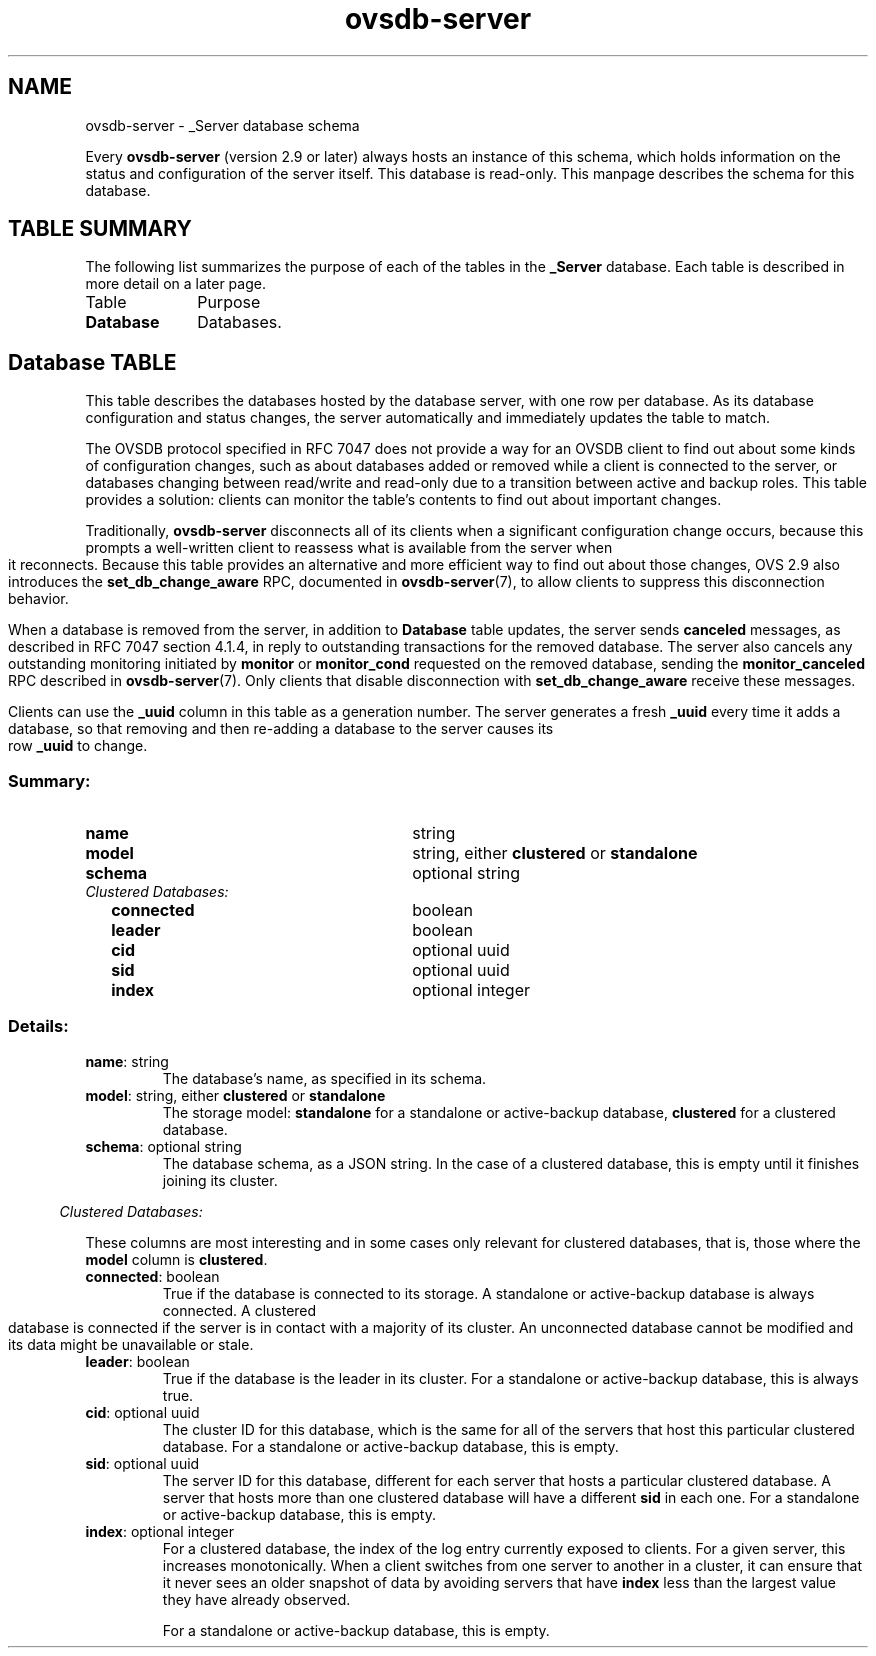 '\" p
.\" -*- nroff -*-
.TH "ovsdb-server" 5 " DB Schema 1.1.0" "Open vSwitch 2.15.3" "Open vSwitch Manual"
.fp 5 L CR              \\" Make fixed-width font available as \\fL.
.de TQ
.  br
.  ns
.  TP "\\$1"
..
.de ST
.  PP
.  RS -0.15in
.  I "\\$1"
.  RE
..
.SH NAME
ovsdb-server \- _Server database schema
.PP
.PP
.PP
.PP
Every \fBovsdb\-server\fR (version 2\[char46]9 or later) always hosts an instance of this schema, which holds information on the status and configuration of the server itself\[char46] This database is read-only\[char46] This manpage describes the schema for this database\[char46]
.SH "TABLE SUMMARY"
.PP
The following list summarizes the purpose of each of the tables in the
\fB_Server\fR database.  Each table is described in more detail on a later
page.
.IP "Table" 1in
Purpose
.TQ 1in
\fBDatabase\fR
Databases\[char46]
.bp
.SH "Database TABLE"
.PP
.PP
.PP
This table describes the databases hosted by the database server, with one row per database\[char46] As its database configuration and status changes, the server automatically and immediately updates the table to match\[char46]
.PP
.PP
The OVSDB protocol specified in RFC 7047 does not provide a way for an OVSDB client to find out about some kinds of configuration changes, such as about databases added or removed while a client is connected to the server, or databases changing between read/write and read-only due to a transition between active and backup roles\[char46] This table provides a solution: clients can monitor the table\(cqs contents to find out about important changes\[char46]
.PP
.PP
Traditionally, \fBovsdb\-server\fR disconnects all of its clients when a significant configuration change occurs, because this prompts a well-written client to reassess what is available from the server when it reconnects\[char46] Because this table provides an alternative and more efficient way to find out about those changes, OVS 2\[char46]9 also introduces the \fBset_db_change_aware\fR RPC, documented in \fBovsdb\-server\fR(7), to allow clients to suppress this disconnection behavior\[char46]
.PP
.PP
When a database is removed from the server, in addition to \fBDatabase\fR table updates, the server sends \fBcanceled\fR messages, as described in RFC 7047 section 4\[char46]1\[char46]4, in reply to outstanding transactions for the removed database\[char46] The server also cancels any outstanding monitoring initiated by \fBmonitor\fR or \fBmonitor_cond\fR requested on the removed database, sending the \fBmonitor_canceled\fR RPC described in \fBovsdb\-server\fR(7)\[char46] Only clients that disable disconnection with \fBset_db_change_aware\fR receive these messages\[char46]
.PP
.PP
Clients can use the \fB_uuid\fR column in this table as a generation number\[char46] The server generates a fresh \fB_uuid\fR every time it adds a database, so that removing and then re-adding a database to the server causes its row \fB_uuid\fR to change\[char46]
.SS "Summary:
.TQ 3.00in
\fBname\fR
string
.TQ 3.00in
\fBmodel\fR
string, either \fBclustered\fR or \fBstandalone\fR
.TQ 3.00in
\fBschema\fR
optional string
.TQ .25in
\fIClustered Databases:\fR
.RS .25in
.TQ 2.75in
\fBconnected\fR
boolean
.TQ 2.75in
\fBleader\fR
boolean
.TQ 2.75in
\fBcid\fR
optional uuid
.TQ 2.75in
\fBsid\fR
optional uuid
.TQ 2.75in
\fBindex\fR
optional integer
.RE
.SS "Details:
.IP "\fBname\fR: string"
The database\(cqs name, as specified in its schema\[char46]
.IP "\fBmodel\fR: string, either \fBclustered\fR or \fBstandalone\fR"
The storage model: \fBstandalone\fR for a standalone or active-backup database, \fBclustered\fR for a clustered database\[char46]
.IP "\fBschema\fR: optional string"
The database schema, as a JSON string\[char46] In the case of a clustered database, this is empty until it finishes joining its cluster\[char46]
.ST "Clustered Databases:"
.PP
.PP
.PP
These columns are most interesting and in some cases only relevant for clustered databases, that is, those where the \fBmodel\fR column is \fBclustered\fR\[char46]
.IP "\fBconnected\fR: boolean"
True if the database is connected to its storage\[char46] A standalone or active-backup database is always connected\[char46] A clustered database is connected if the server is in contact with a majority of its cluster\[char46] An unconnected database cannot be modified and its data might be unavailable or stale\[char46]
.IP "\fBleader\fR: boolean"
True if the database is the leader in its cluster\[char46] For a standalone or active-backup database, this is always true\[char46]
.IP "\fBcid\fR: optional uuid"
The cluster ID for this database, which is the same for all of the servers that host this particular clustered database\[char46] For a standalone or active-backup database, this is empty\[char46]
.IP "\fBsid\fR: optional uuid"
The server ID for this database, different for each server that hosts a particular clustered database\[char46] A server that hosts more than one clustered database will have a different \fBsid\fR in each one\[char46] For a standalone or active-backup database, this is empty\[char46]
.IP "\fBindex\fR: optional integer"
For a clustered database, the index of the log entry currently exposed to clients\[char46] For a given server, this increases monotonically\[char46] When a client switches from one server to another in a cluster, it can ensure that it never sees an older snapshot of data by avoiding servers that have \fBindex\fR less than the largest value they have already observed\[char46]
.IP
For a standalone or active-backup database, this is empty\[char46]
